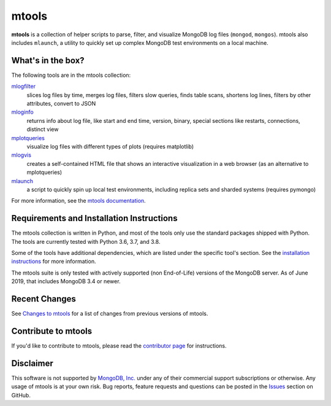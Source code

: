 ======
mtools
======

|PyPI version| |Build Status| |Python 36| |Python 37| |Python 38|

**mtools** is a collection of helper scripts to parse, filter, and visualize
MongoDB log files (``mongod``, ``mongos``). mtools also includes ``mlaunch``, a
utility to quickly set up complex MongoDB test environments on a local machine.

.. figure:: https://raw.githubusercontent.com/rueckstiess/mtools/develop/mtools.png
   :alt: mtools box

What's in the box?
------------------

The following tools are in the mtools collection:

`mlogfilter <http://rueckstiess.github.io/mtools/mlogfilter.html>`__
   slices log files by time, merges log files, filters slow queries, finds
   table scans, shortens log lines, filters by other attributes, convert to
   JSON

`mloginfo <http://rueckstiess.github.io/mtools/mloginfo.html>`__
   returns info about log file, like start and end time, version, binary,
   special sections like restarts, connections, distinct view

`mplotqueries <http://rueckstiess.github.io/mtools/mplotqueries.html>`__
   visualize log files with different types of plots (requires matplotlib)

`mlogvis <http://rueckstiess.github.io/mtools/mlogvis.html>`__
   creates a self-contained HTML file that shows an interactive visualization
   in a web browser (as an alternative to mplotqueries)

`mlaunch <http://rueckstiess.github.io/mtools/mlaunch.html>`__
   a script to quickly spin up local test environments, including replica sets
   and sharded systems (requires pymongo)

For more information, see the `mtools documentation
<http://rueckstiess.github.io/mtools>`__.

Requirements and Installation Instructions
------------------------------------------

The mtools collection is written in Python, and most of the tools only use the
standard packages shipped with Python. The tools are currently tested with
Python 3.6, 3.7, and 3.8.

Some of the tools have additional dependencies, which are listed under the
specific tool's section. See the `installation instructions
<http://rueckstiess.github.io/mtools/install.html>`__ for more information.

The mtools suite is only tested with actively supported (non End-of-Life)
versions of the MongoDB server. As of June 2019, that includes MongoDB 3.4
or newer.

Recent Changes
--------------

See `Changes to mtools <http://rueckstiess.github.io/mtools/changelog.html>`__
for a list of changes from previous versions of mtools.

Contribute to mtools
--------------------

If you'd like to contribute to mtools, please read the `contributor page
<http://rueckstiess.github.io/mtools/contributing.html>`__ for instructions.

Disclaimer
----------

This software is not supported by `MongoDB, Inc. <https://www.mongodb.com>`__
under any of their commercial support subscriptions or otherwise. Any usage of
mtools is at your own risk. Bug reports, feature requests and questions can be
posted in the `Issues
<https://github.com/rueckstiess/mtools/issues?state=open>`__ section on GitHub.

.. |PyPI version| image:: https://img.shields.io/pypi/v/mtools.svg
   :target: https://pypi.python.org/pypi/mtools/
.. |Build Status| image:: https://img.shields.io/travis/rueckstiess/mtools/master.svg
   :target: https://travis-ci.org/rueckstiess/mtools
.. |Python 36| image:: https://img.shields.io/badge/Python-3.6-brightgreen.svg?style=flat
   :target: http://python.org
.. |Python 37| image:: https://img.shields.io/badge/Python-3.7-brightgreen.svg?style=flat
   :target: http://python.org
.. |Python 38| image:: https://img.shields.io/badge/Python-3.8-brightgreen.svg?style=flat
   :target: http://python.org